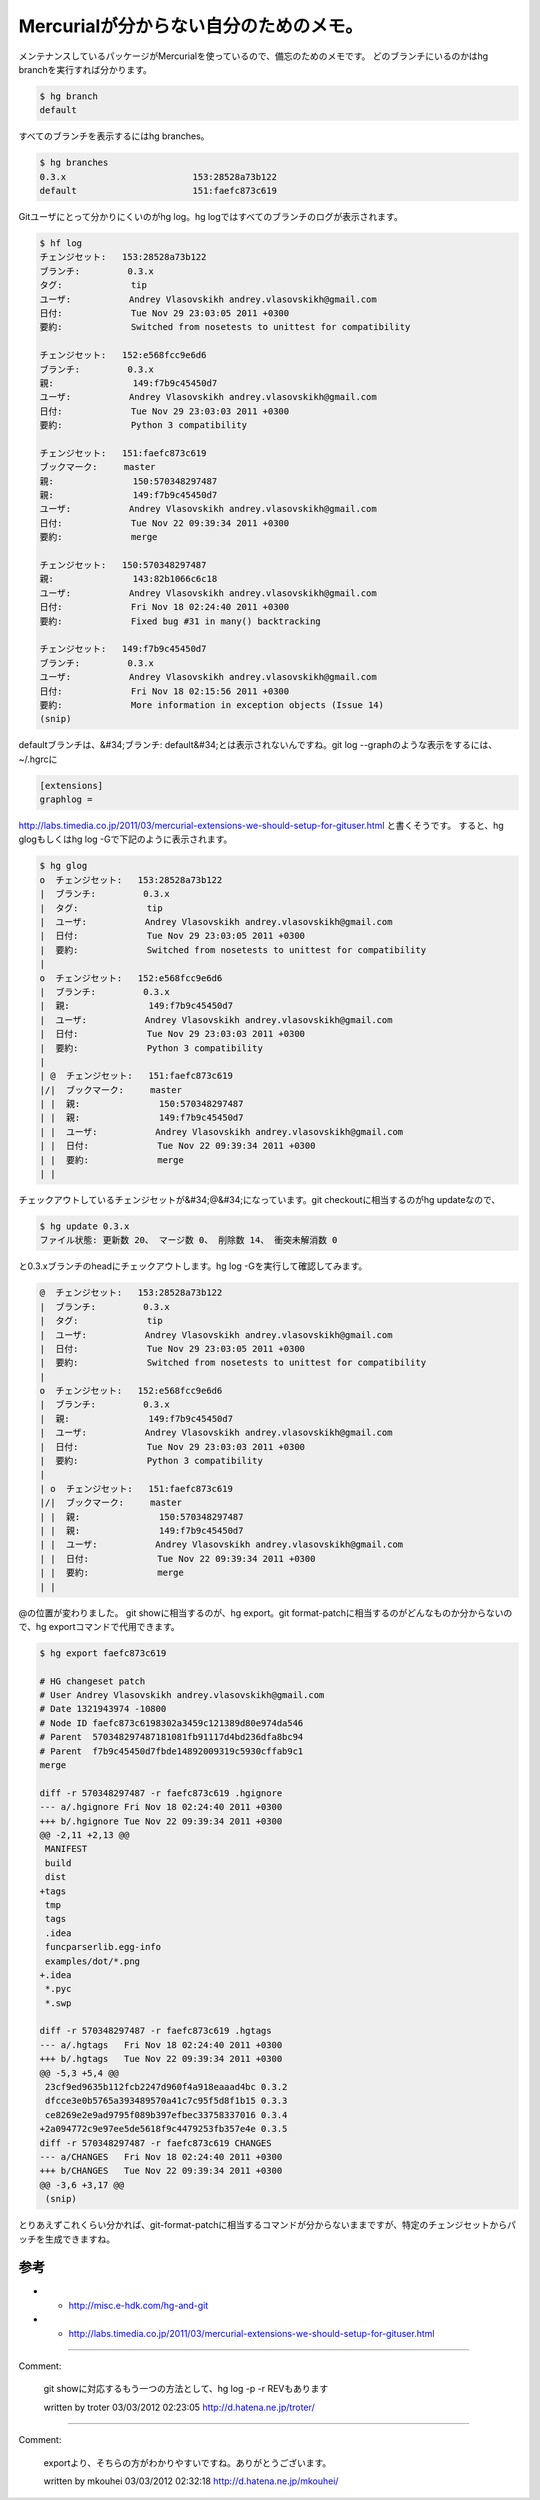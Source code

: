 ﻿Mercurialが分からない自分のためのメモ。
################################################


メンテナンスしているパッケージがMercurialを使っているので、備忘のためのメモです。
どのブランチにいるのかはhg branchを実行すれば分かります。

.. code-block:: none

   $ hg branch
   default


すべてのブランチを表示するにはhg branches。

.. code-block:: none

   $ hg branches 
   0.3.x                        153:28528a73b122
   default                      151:faefc873c619


Gitユーザにとって分かりにくいのがhg log。hg logではすべてのブランチのログが表示されます。

.. code-block:: none

   $ hf log
   チェンジセット:   153:28528a73b122
   ブランチ:         0.3.x
   タグ:             tip
   ユーザ:           Andrey Vlasovskikh andrey.vlasovskikh@gmail.com
   日付:             Tue Nov 29 23:03:05 2011 +0300
   要約:             Switched from nosetests to unittest for compatibility
   
   チェンジセット:   152:e568fcc9e6d6
   ブランチ:         0.3.x
   親:               149:f7b9c45450d7
   ユーザ:           Andrey Vlasovskikh andrey.vlasovskikh@gmail.com
   日付:             Tue Nov 29 23:03:03 2011 +0300
   要約:             Python 3 compatibility
   
   チェンジセット:   151:faefc873c619
   ブックマーク:     master
   親:               150:570348297487
   親:               149:f7b9c45450d7
   ユーザ:           Andrey Vlasovskikh andrey.vlasovskikh@gmail.com
   日付:             Tue Nov 22 09:39:34 2011 +0300
   要約:             merge
   
   チェンジセット:   150:570348297487
   親:               143:82b1066c6c18
   ユーザ:           Andrey Vlasovskikh andrey.vlasovskikh@gmail.com
   日付:             Fri Nov 18 02:24:40 2011 +0300
   要約:             Fixed bug #31 in many() backtracking
   
   チェンジセット:   149:f7b9c45450d7
   ブランチ:         0.3.x
   ユーザ:           Andrey Vlasovskikh andrey.vlasovskikh@gmail.com
   日付:             Fri Nov 18 02:15:56 2011 +0300
   要約:             More information in exception objects (Issue 14)
   (snip)


defaultブランチは、&#34;ブランチ: default&#34;とは表示されないんですね。git log --graphのような表示をするには、~/.hgrcに


.. code-block:: none

   [extensions]
   graphlog =


http://labs.timedia.co.jp/2011/03/mercurial-extensions-we-should-setup-for-gituser.html
と書くそうです。
すると、hg glogもしくはhg log -Gで下記のように表示されます。

.. code-block:: none

   $ hg glog
   o  チェンジセット:   153:28528a73b122
   |  ブランチ:         0.3.x
   |  タグ:             tip
   |  ユーザ:           Andrey Vlasovskikh andrey.vlasovskikh@gmail.com
   |  日付:             Tue Nov 29 23:03:05 2011 +0300
   |  要約:             Switched from nosetests to unittest for compatibility
   |
   o  チェンジセット:   152:e568fcc9e6d6
   |  ブランチ:         0.3.x
   |  親:               149:f7b9c45450d7
   |  ユーザ:           Andrey Vlasovskikh andrey.vlasovskikh@gmail.com
   |  日付:             Tue Nov 29 23:03:03 2011 +0300
   |  要約:             Python 3 compatibility
   |
   | @  チェンジセット:   151:faefc873c619
   |/|  ブックマーク:     master
   | |  親:               150:570348297487
   | |  親:               149:f7b9c45450d7
   | |  ユーザ:           Andrey Vlasovskikh andrey.vlasovskikh@gmail.com
   | |  日付:             Tue Nov 22 09:39:34 2011 +0300
   | |  要約:             merge
   | |


チェックアウトしているチェンジセットが&#34;@&#34;になっています。git checkoutに相当するのがhg updateなので、

.. code-block:: none

   $ hg update 0.3.x
   ファイル状態: 更新数 20、 マージ数 0、 削除数 14、 衝突未解消数 0


と0.3.xブランチのheadにチェックアウトします。hg log -Gを実行して確認してみます。

.. code-block:: none

   @  チェンジセット:   153:28528a73b122
   |  ブランチ:         0.3.x
   |  タグ:             tip
   |  ユーザ:           Andrey Vlasovskikh andrey.vlasovskikh@gmail.com
   |  日付:             Tue Nov 29 23:03:05 2011 +0300
   |  要約:             Switched from nosetests to unittest for compatibility
   |
   o  チェンジセット:   152:e568fcc9e6d6
   |  ブランチ:         0.3.x
   |  親:               149:f7b9c45450d7
   |  ユーザ:           Andrey Vlasovskikh andrey.vlasovskikh@gmail.com
   |  日付:             Tue Nov 29 23:03:03 2011 +0300
   |  要約:             Python 3 compatibility
   |
   | o  チェンジセット:   151:faefc873c619
   |/|  ブックマーク:     master
   | |  親:               150:570348297487
   | |  親:               149:f7b9c45450d7
   | |  ユーザ:           Andrey Vlasovskikh andrey.vlasovskikh@gmail.com
   | |  日付:             Tue Nov 22 09:39:34 2011 +0300
   | |  要約:             merge
   | |


@の位置が変わりました。
git showに相当するのが、hg export。git format-patchに相当するのがどんなものか分からないので、hg exportコマンドで代用できます。

.. code-block:: none

   $ hg export faefc873c619
   
   # HG changeset patch
   # User Andrey Vlasovskikh andrey.vlasovskikh@gmail.com
   # Date 1321943974 -10800
   # Node ID faefc873c6198302a3459c121389d80e974da546
   # Parent  570348297487181081fb91117d4bd236dfa8bc94
   # Parent  f7b9c45450d7fbde14892009319c5930cffab9c1
   merge
   
   diff -r 570348297487 -r faefc873c619 .hgignore
   --- a/.hgignore Fri Nov 18 02:24:40 2011 +0300
   +++ b/.hgignore Tue Nov 22 09:39:34 2011 +0300
   @@ -2,11 +2,13 @@
    MANIFEST
    build
    dist
   +tags
    tmp
    tags
    .idea
    funcparserlib.egg-info
    examples/dot/*.png
   +.idea
    *.pyc
    *.swp
    
   diff -r 570348297487 -r faefc873c619 .hgtags
   --- a/.hgtags   Fri Nov 18 02:24:40 2011 +0300
   +++ b/.hgtags   Tue Nov 22 09:39:34 2011 +0300
   @@ -5,3 +5,4 @@
    23cf9ed9635b112fcb2247d960f4a918eaaad4bc 0.3.2
    dfcce3e0b5765a393489570a41c7c95f5d8f1b15 0.3.3
    ce8269e2e9ad9795f089b397efbec33758337016 0.3.4
   +2a094772c9e97ee5de5618f9c4479253fb357e4e 0.3.5
   diff -r 570348297487 -r faefc873c619 CHANGES
   --- a/CHANGES   Fri Nov 18 02:24:40 2011 +0300
   +++ b/CHANGES   Tue Nov 22 09:39:34 2011 +0300
   @@ -3,6 +3,17 @@
    (snip)


とりあえずこれくらい分かれば、git-format-patchに相当するコマンドが分からないままですが、特定のチェンジセットからパッチを生成できますね。

参考
********



*  * http://misc.e-hdk.com/hg-and-git
*  * http://labs.timedia.co.jp/2011/03/mercurial-extensions-we-should-setup-for-gituser.html




.. author:: mkouhei
.. categories:: Git, 
.. tags::


----

Comment:

	git showに対応するもう一つの方法として、hg log -p -r REVもあります

	written by  troter
	03/03/2012 02:23:05
	http://d.hatena.ne.jp/troter/

----

Comment:

	exportより、そちらの方がわかりやすいですね。ありがとうございます。

	written by  mkouhei
	03/03/2012 02:32:18
	http://d.hatena.ne.jp/mkouhei/

